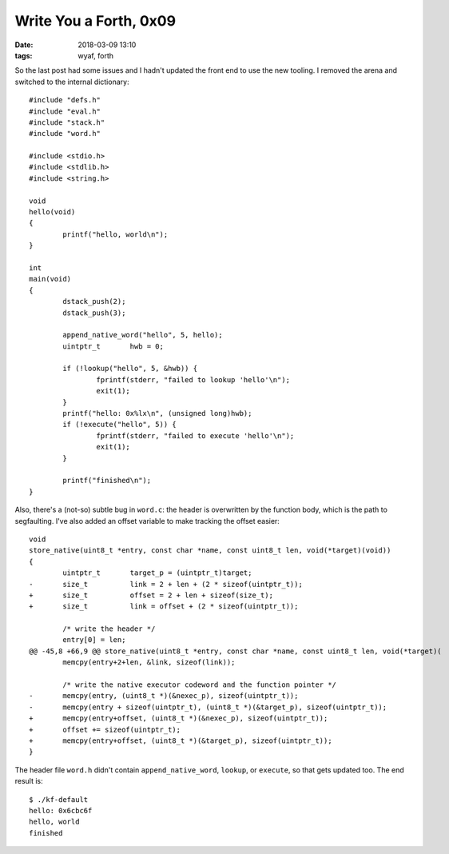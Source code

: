 Write You a Forth, 0x09
-----------------------

:date: 2018-03-09 13:10
:tags: wyaf, forth

So the last post had some issues and I hadn't updated the front end to use the
new tooling. I removed the arena and switched to the internal dictionary::

        #include "defs.h"
        #include "eval.h"
        #include "stack.h"
        #include "word.h"

        #include <stdio.h>
        #include <stdlib.h>
        #include <string.h>

        void
        hello(void)
        {
                printf("hello, world\n");
        }

        int
        main(void)
        {
                dstack_push(2);
                dstack_push(3);

                append_native_word("hello", 5, hello);
                uintptr_t	hwb = 0;

                if (!lookup("hello", 5, &hwb)) {
                        fprintf(stderr, "failed to lookup 'hello'\n");
                        exit(1);
                }
                printf("hello: 0x%lx\n", (unsigned long)hwb);
                if (!execute("hello", 5)) {
                        fprintf(stderr, "failed to execute 'hello'\n");
                        exit(1);
                }

                printf("finished\n");
        }

Also, there's a (not-so) subtle bug in ``word.c``: the header is overwritten by the function
body, which is the path to segfaulting. I've also added an offset variable to make tracking
the offset easier::

        void
        store_native(uint8_t *entry, const char *name, const uint8_t len, void(*target)(void))
        {
                uintptr_t       target_p = (uintptr_t)target;
        -       size_t          link = 2 + len + (2 * sizeof(uintptr_t));
        +       size_t          offset = 2 + len + sizeof(size_t);
        +       size_t          link = offset + (2 * sizeof(uintptr_t));
        
                /* write the header */
                entry[0] = len;
        @@ -45,8 +66,9 @@ store_native(uint8_t *entry, const char *name, const uint8_t len, void(*target)(
                memcpy(entry+2+len, &link, sizeof(link));
        
                /* write the native executor codeword and the function pointer */
        -       memcpy(entry, (uint8_t *)(&nexec_p), sizeof(uintptr_t));
        -       memcpy(entry + sizeof(uintptr_t), (uint8_t *)(&target_p), sizeof(uintptr_t));
        +       memcpy(entry+offset, (uint8_t *)(&nexec_p), sizeof(uintptr_t));
        +       offset += sizeof(uintptr_t);
        +       memcpy(entry+offset, (uint8_t *)(&target_p), sizeof(uintptr_t));
        }

The header file ``word.h`` didn't contain ``append_native_word``, ``lookup``,
or ``execute``, so that gets updated too. The end result is::

        $ ./kf-default     
        hello: 0x6cbc6f
        hello, world
        finished

